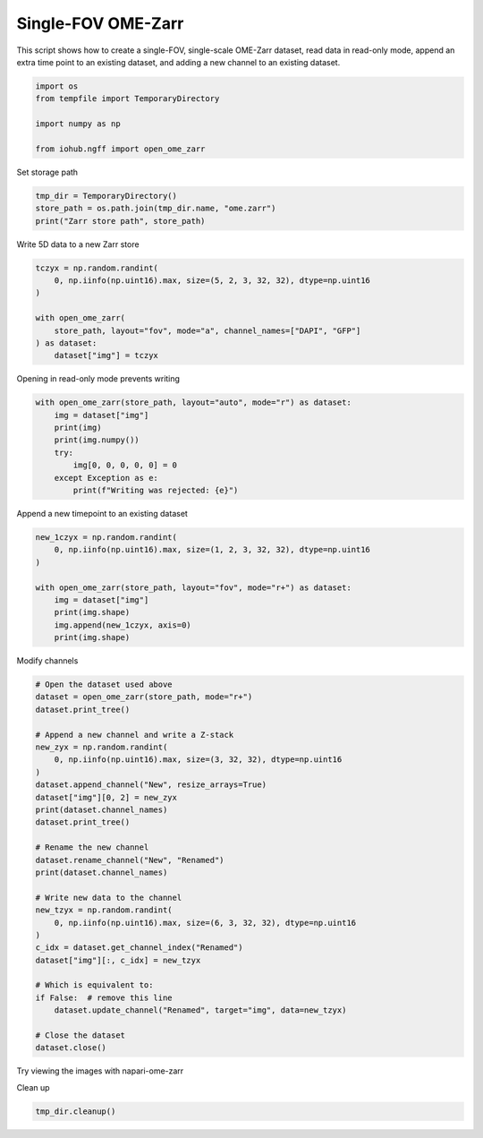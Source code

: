 
.. DO NOT EDIT.
.. THIS FILE WAS AUTOMATICALLY GENERATED BY SPHINX-GALLERY.
.. TO MAKE CHANGES, EDIT THE SOURCE PYTHON FILE:
.. "auto_examples\run_single_fov_ome_zarr.py"
.. LINE NUMBERS ARE GIVEN BELOW.

.. only:: html

    .. note::
        :class: sphx-glr-download-link-note

        :ref:`Go to the end <sphx_glr_download_auto_examples_run_single_fov_ome_zarr.py>`
        to download the full example code.

.. rst-class:: sphx-glr-example-title

.. _sphx_glr_auto_examples_run_single_fov_ome_zarr.py:


Single-FOV OME-Zarr
===================

This script shows how to create a single-FOV, single-scale OME-Zarr dataset,
read data in read-only mode,
append an extra time point to an existing dataset,
and adding a new channel to an existing dataset.

.. GENERATED FROM PYTHON SOURCE LINES 12-19

.. code-block:: Python

    import os
    from tempfile import TemporaryDirectory

    import numpy as np

    from iohub.ngff import open_ome_zarr


.. GENERATED FROM PYTHON SOURCE LINES 20-21

Set storage path

.. GENERATED FROM PYTHON SOURCE LINES 21-25

.. code-block:: Python

    tmp_dir = TemporaryDirectory()
    store_path = os.path.join(tmp_dir.name, "ome.zarr")
    print("Zarr store path", store_path)


.. GENERATED FROM PYTHON SOURCE LINES 26-27

Write 5D data to a new Zarr store

.. GENERATED FROM PYTHON SOURCE LINES 27-37

.. code-block:: Python


    tczyx = np.random.randint(
        0, np.iinfo(np.uint16).max, size=(5, 2, 3, 32, 32), dtype=np.uint16
    )

    with open_ome_zarr(
        store_path, layout="fov", mode="a", channel_names=["DAPI", "GFP"]
    ) as dataset:
        dataset["img"] = tczyx


.. GENERATED FROM PYTHON SOURCE LINES 38-39

Opening in read-only mode prevents writing

.. GENERATED FROM PYTHON SOURCE LINES 39-49

.. code-block:: Python


    with open_ome_zarr(store_path, layout="auto", mode="r") as dataset:
        img = dataset["img"]
        print(img)
        print(img.numpy())
        try:
            img[0, 0, 0, 0, 0] = 0
        except Exception as e:
            print(f"Writing was rejected: {e}")


.. GENERATED FROM PYTHON SOURCE LINES 50-51

Append a new timepoint to an existing dataset

.. GENERATED FROM PYTHON SOURCE LINES 51-62

.. code-block:: Python


    new_1czyx = np.random.randint(
        0, np.iinfo(np.uint16).max, size=(1, 2, 3, 32, 32), dtype=np.uint16
    )

    with open_ome_zarr(store_path, layout="fov", mode="r+") as dataset:
        img = dataset["img"]
        print(img.shape)
        img.append(new_1czyx, axis=0)
        print(img.shape)


.. GENERATED FROM PYTHON SOURCE LINES 63-64

Modify channels

.. GENERATED FROM PYTHON SOURCE LINES 64-96

.. code-block:: Python


    # Open the dataset used above
    dataset = open_ome_zarr(store_path, mode="r+")
    dataset.print_tree()

    # Append a new channel and write a Z-stack
    new_zyx = np.random.randint(
        0, np.iinfo(np.uint16).max, size=(3, 32, 32), dtype=np.uint16
    )
    dataset.append_channel("New", resize_arrays=True)
    dataset["img"][0, 2] = new_zyx
    print(dataset.channel_names)
    dataset.print_tree()

    # Rename the new channel
    dataset.rename_channel("New", "Renamed")
    print(dataset.channel_names)

    # Write new data to the channel
    new_tzyx = np.random.randint(
        0, np.iinfo(np.uint16).max, size=(6, 3, 32, 32), dtype=np.uint16
    )
    c_idx = dataset.get_channel_index("Renamed")
    dataset["img"][:, c_idx] = new_tzyx

    # Which is equivalent to:
    if False:  # remove this line
        dataset.update_channel("Renamed", target="img", data=new_tzyx)

    # Close the dataset
    dataset.close()


.. GENERATED FROM PYTHON SOURCE LINES 97-98

Try viewing the images with napari-ome-zarr

.. GENERATED FROM PYTHON SOURCE LINES 100-101

Clean up

.. GENERATED FROM PYTHON SOURCE LINES 101-101

.. code-block:: Python

    tmp_dir.cleanup()

.. _sphx_glr_download_auto_examples_run_single_fov_ome_zarr.py:

.. only:: html

  .. container:: sphx-glr-footer sphx-glr-footer-example

    .. container:: sphx-glr-download sphx-glr-download-jupyter

      :download:`Download Jupyter notebook: run_single_fov_ome_zarr.ipynb <run_single_fov_ome_zarr.ipynb>`

    .. container:: sphx-glr-download sphx-glr-download-python

      :download:`Download Python source code: run_single_fov_ome_zarr.py <run_single_fov_ome_zarr.py>`

    .. container:: sphx-glr-download sphx-glr-download-zip

      :download:`Download zipped: run_single_fov_ome_zarr.zip <run_single_fov_ome_zarr.zip>`
